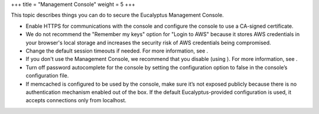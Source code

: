 +++
title = "Management Console"
weight = 5
+++

..  _security_bp_uc:

This topic describes things you can do to secure the Eucalyptus Management Console.

* Enable HTTPS for communications with the console and configure the console to use a CA-signed certificate. 

* We do not recommend the "Remember my keys" option for "Login to AWS" because it stores AWS credentials in your browser's local storage and increases the security risk of AWS credentials being compromised. 

* Change the default session timeouts if needed. For more information, see . 

* If you don't use the Management Console, we recommend that you disable (using ). For more information, see . 

* Turn off password autocomplete for the console by setting the configuration option to false in the console’s configuration file. 

* If memcached is configured to be used by the console, make sure it’s not exposed publicly because there is no authentication mechanism enabled out of the box. If the default Eucalyptus-provided configuration is used, it accepts connections only from localhost. 

